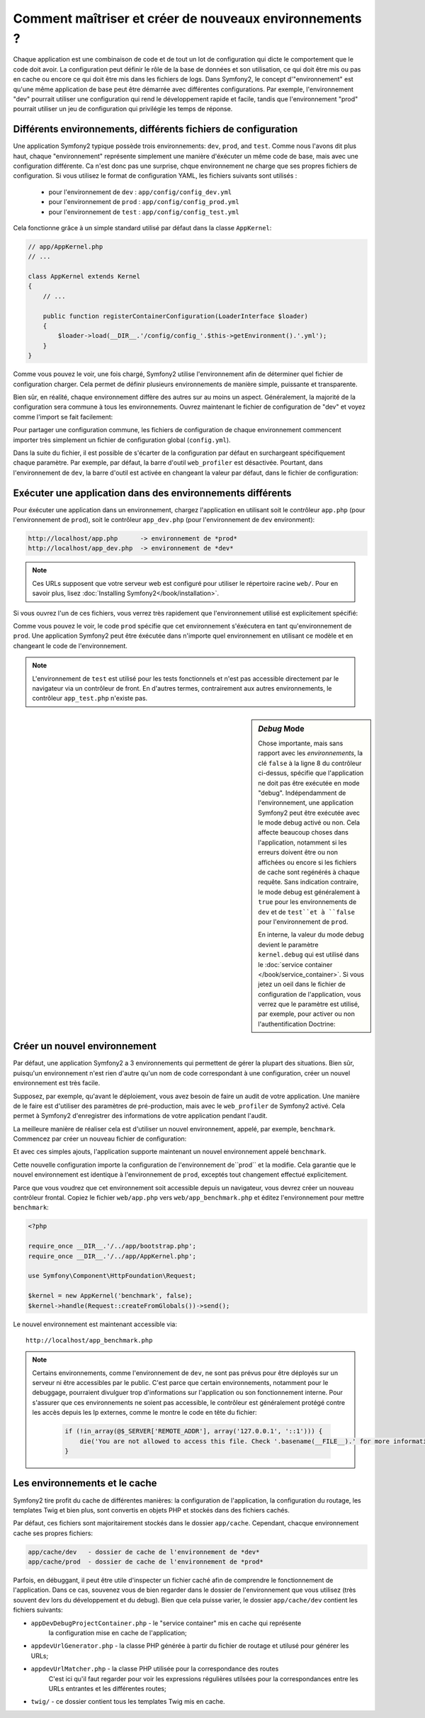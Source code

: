 .. index::
   single: Environments;

Comment maîtriser et créer de nouveaux environnements ?
=======================================================

Chaque application est une combinaison de code et de tout un lot de configuration
qui dicte le comportement que le code doit avoir. La configuration peut définir 
le rôle de la base de données et son utilisation, ce qui doit être mis ou pas en
cache ou encore ce qui doit être mis dans les fichiers de logs.
Dans Symfony2, le concept d'"environnement" est qu'une même application de base
peut être démarrée avec différentes configurations. Par exemple, l'environnement
"dev" pourrait utiliser une configuration qui rend le développement rapide et 
facile, tandis que l'environnement "prod" pourrait utiliser un jeu de configuration
qui privilégie les temps de réponse.

.. index::
   single: Environments; Configuration files

Différents environnements, différents fichiers de configuration
---------------------------------------------------------------

Une application Symfony2 typique possède trois environnements: ``dev``,
``prod``, and ``test``. Comme nous l'avons dit plus haut, chaque "environnement"
représente simplement une manière d'éxécuter un même code de base, mais avec une 
configuration différente. Ca n'est donc pas une surprise, chque environnement ne 
charge que ses propres fichiers de configuration. Si vous utilisez le format de 
configuration YAML, les fichiers suivants sont utilisés :

 * pour l'environnement de ``dev`` : ``app/config/config_dev.yml``
 * pour l'environnement de ``prod`` : ``app/config/config_prod.yml``
 * pour l'environnement de ``test`` : ``app/config/config_test.yml``

Cela fonctionne grâce à un simple standard utilisé par défaut dans la classe 
``AppKernel``:

.. code-block:: php

    // app/AppKernel.php
    // ...
    
    class AppKernel extends Kernel
    {
        // ...

        public function registerContainerConfiguration(LoaderInterface $loader)
        {
            $loader->load(__DIR__.'/config/config_'.$this->getEnvironment().'.yml');
        }
    }

Comme vous pouvez le voir, une fois chargé, Symfony2 utilise l'environnement afin 
de déterminer quel fichier de configuration charger. Cela permet de définir plusieurs
environnements de manière simple, puissante et transparente.

Bien sûr, en réalité, chaque environnement diffère des autres sur au moins un aspect.
Généralement, la majorité de la configuration sera commune à tous les environnements.
Ouvrez maintenant le fichier de configuration de "dev" et voyez comme l'import se 
fait facilement:

.. configuration-block::

    .. code-block:: yaml

        imports:
            - { resource: config.yml }

        # ...

    .. code-block:: xml

        <imports>
            <import resource="config.xml" />
        </imports>

        <!-- ... -->

    .. code-block:: php

        $loader->import('config.php');

        // ...

Pour partager une configuration commune, les fichiers de configuration de chaque 
environnement commencent importer très simplement un fichier de configuration 
global (``config.yml``).

Dans la suite du fichier, il est possible de s'écarter de la configuration par 
défaut en surchargeant spécifiquement chaque paramètre. Par exemple, par défaut, 
la barre d'outil ``web_profiler`` est désactivée. Pourtant, dans l'environnement 
de ``dev``, la barre d'outil est activée en changeant la valeur par défaut, dans 
le fichier de configuration:

.. configuration-block::

    .. code-block:: yaml

        # app/config/config_dev.yml
        imports:
            - { resource: config.yml }

        web_profiler:
            toolbar: true
            # ...

    .. code-block:: xml

        <!-- app/config/config_dev.xml -->
        <imports>
            <import resource="config.xml" />
        </imports>

        <webprofiler:config
            toolbar="true"
            # ...
        />

    .. code-block:: php

        // app/config/config_dev.php
        $loader->import('config.php');

        $container->loadFromExtension('web_profiler', array(
            'toolbar' => true,
            // ..
        ));

.. index::
   single: Environments; Executing different environments

Exécuter une application dans des environnements différents
-----------------------------------------------------------

Pour éxécuter une application dans un environnement, chargez l'application en 
utilisant soit le contrôleur ``app.php`` (pour l'environnement de ``prod``), 
soit le contrôleur ``app_dev.php`` (pour l'environnement de ``dev`` environment):

.. code-block:: text

    http://localhost/app.php      -> environnement de *prod*
    http://localhost/app_dev.php  -> environnement de *dev*

.. note::

   Ces URLs supposent que votre serveur web est configuré pour utiliser le 
   répertoire racine ``web/``. Pour en savoir plus, lisez
   :doc:`Installing Symfony2</book/installation>`.

Si vous ouvrez l'un de ces fichiers, vous verrez très rapidement que l'environnement
utilisé est explicitement spécifié:

.. code-block:: php
   :linenos:

    <?php

    require_once __DIR__.'/../app/bootstrap_cache.php';
    require_once __DIR__.'/../app/AppCache.php';

    use Symfony\Component\HttpFoundation\Request;

    $kernel = new AppCache(new AppKernel('prod', false));
    $kernel->handle(Request::createFromGlobals())->send();

Comme vous pouvez le voir, le code ``prod`` spécifie que cet environnement
s'éxécutera en tant qu'environnement de ``prod``. Une application Symfony2 peut
être éxécutée dans n'importe quel environnement en utilisant ce modèle et en changeant
le code de l'environnement.

.. note::

   L'environnement de ``test`` est utilisé pour les tests fonctionnels et n'est 
   pas accessible directement par le navigateur via un contrôleur de front. En 
   d'autres termes, contrairement aux autres environnements, le contrôleur 
   ``app_test.php`` n'existe pas.

.. index::
   single: Configuration; Debug mode

.. sidebar:: *Debug* Mode

    Chose importante, mais sans rapport avec les *environnements*, la clé ``false``
    à la ligne 8 du contrôleur ci-dessus, spécifie que l'application ne doit pas
    être exécutée en mode "debug". Indépendamment de l'environnement, une application
    Symfony2 peut être exécutée avec le mode debug activé ou non. Cela affecte 
    beaucoup choses dans l'application, notamment si les erreurs doivent être ou
    non affichées ou encore si les fichiers de cache sont regénérés à chaque requête.
    Sans indication contraire, le mode debug est généralement à ``true`` pour 
    les environnements de ``dev`` et de ``test``et à ``false`` pour l'environnement 
    de ``prod``.

    En interne, la valeur du mode debug devient le paramètre ``kernel.debug`` 
    qui est utilisé dans le :doc:`service container </book/service_container>`.
    Si vous jetez un oeil dans le fichier de configuration de l'application, 
    vous verrez que le paramètre est utilisé, par exemple, pour activer ou non 
    l'authentification Doctrine:

    .. configuration-block::

        .. code-block:: yaml

            doctrine:
               dbal:
                   logging:  %kernel.debug%
                   # ...

        .. code-block:: xml

            <doctrine:dbal logging="%kernel.debug%" ... />

        .. code-block:: php

            $container->loadFromExtension('doctrine', array(
                'dbal' => array(
                    'logging'  => '%kernel.debug%',
                    // ...
                ),
                // ...
            ));

.. index::
   single: Environments; Creating a new environment

Créer un nouvel environnement
-----------------------------

Par défaut, une application Symfony2 a 3 environnements qui permettent de gérer 
la plupart des situations. Bien sûr, puisqu'un environnement n'est rien d'autre 
qu'un nom de code correspondant à une configuration, créer un nouvel environnement
est très facile.

Supposez, par exemple, qu'avant le déploiement, vous avez besoin de faire un audit
de votre application. Une manière de le faire est d'utiliser des paramètres de 
pré-production, mais avec le ``web_profiler`` de Symfony2 activé. Cela permet à
Symfony2 d'enregistrer des informations de votre application pendant l'audit.

La meilleure manière de réaliser cela est d'utiliser un nouvel environnement,
appelé, par exemple, ``benchmark``. Commencez par créer un nouveau fichier de 
configuration:

.. configuration-block::

    .. code-block:: yaml

        # app/config/config_benchmark.yml

        imports:
            - { resource: config_prod.yml }

        framework:
            profiler: { only_exceptions: false }

    .. code-block:: xml

        <!-- app/config/config_benchmark.xml -->

        <imports>
            <import resource="config_prod.xml" />
        </imports>

        <framework:config>
            <framework:profiler only-exceptions="false" />
        </framework:config>

    .. code-block:: php

        // app/config/config_benchmark.php
        
        $loader->import('config_prod.php')

        $container->loadFromExtension('framework', array(
            'profiler' => array('only-exceptions' => false),
        ));

Et avec ces simples ajouts, l'application supporte maintenant un nouvel environnement
appelé ``benchmark``.

Cette nouvelle configuration importe la configuration de l'environnement de``prod``
et la modifie. Cela garantie que le nouvel environnement est identique à l'environnement
de ``prod``, exceptés tout changement effectué explicitement.

Parce que vous voudrez que cet environnement soit accessible depuis un navigateur,
vous devrez créer un nouveau contrôleur frontal. Copiez le fichier ``web/app.php`` 
vers ``web/app_benchmark.php`` et éditez l'environnement pour mettre ``benchmark``:

.. code-block:: php

    <?php

    require_once __DIR__.'/../app/bootstrap.php';
    require_once __DIR__.'/../app/AppKernel.php';

    use Symfony\Component\HttpFoundation\Request;

    $kernel = new AppKernel('benchmark', false);
    $kernel->handle(Request::createFromGlobals())->send();

Le nouvel environnement est maintenant accessible via::

    http://localhost/app_benchmark.php

.. note::

   Certains environnements, comme l'environnement de ``dev``, ne sont pas prévus
   pour être déployés sur un serveur ni être accessibles par le public. C'est 
   parce que certain environnements, notamment pour le debuggage, pourraient divulguer
   trop d'informations sur l'application ou son fonctionnement interne. Pour s'assurer
   que ces environnements ne soient pas accessible, le contrôleur est généralement
   protégé contre les accès depuis les Ip externes, comme le montre le code en tête
   du fichier:
   
    .. code-block:: php

        if (!in_array(@$_SERVER['REMOTE_ADDR'], array('127.0.0.1', '::1'))) {
            die('You are not allowed to access this file. Check '.basename(__FILE__).' for more information.');
        }

.. index::
   single: Environments; Cache directory

Les environnements et le cache
------------------------------

Symfony2 tire profit du cache de différentes manières: la configuration de 
l'application, la configuration du routage, les templates Twig et bien plus, sont
convertis en objets PHP et stockés dans des fichiers cachés.

Par défaut, ces fichiers sont majoritairement stockés dans le dossier ``app/cache``.
Cependant, chacque environnement cache ses propres fichiers:

.. code-block:: text

    app/cache/dev   - dossier de cache de l'environnement de *dev*
    app/cache/prod  - dossier de cache de l'environnement de *prod*

Parfois, en débuggant, il peut être utile d'inspecter un fichier caché afin de 
comprendre le fonctionnement de l'application. Dans ce cas, souvenez vous de bien
regarder dans le dossier de l'environnement que vous utilisez (très souvent ``dev`` 
lors du développement et du debug). Bien que cela puisse varier, le dossier 
``app/cache/dev`` contient les fichiers suivants:

* ``appDevDebugProjectContainer.php`` - le "service container" mis en cache qui représente
   la configuration mise en cache de l'application;

* ``appdevUrlGenerator.php`` - la classe PHP générée à partir du fichier de routage
  et utilusé pour générer les URLs;

* ``appdevUrlMatcher.php`` - la classe PHP utilisée pour la correspondance des routes
   C'est ici qu'il faut regarder pour voir les expressions régulières utilsées pour 
   la correspondances entre les URLs entrantes et les différentes routes;

* ``twig/`` - ce dossier contient tous les templates Twig mis en cache.
